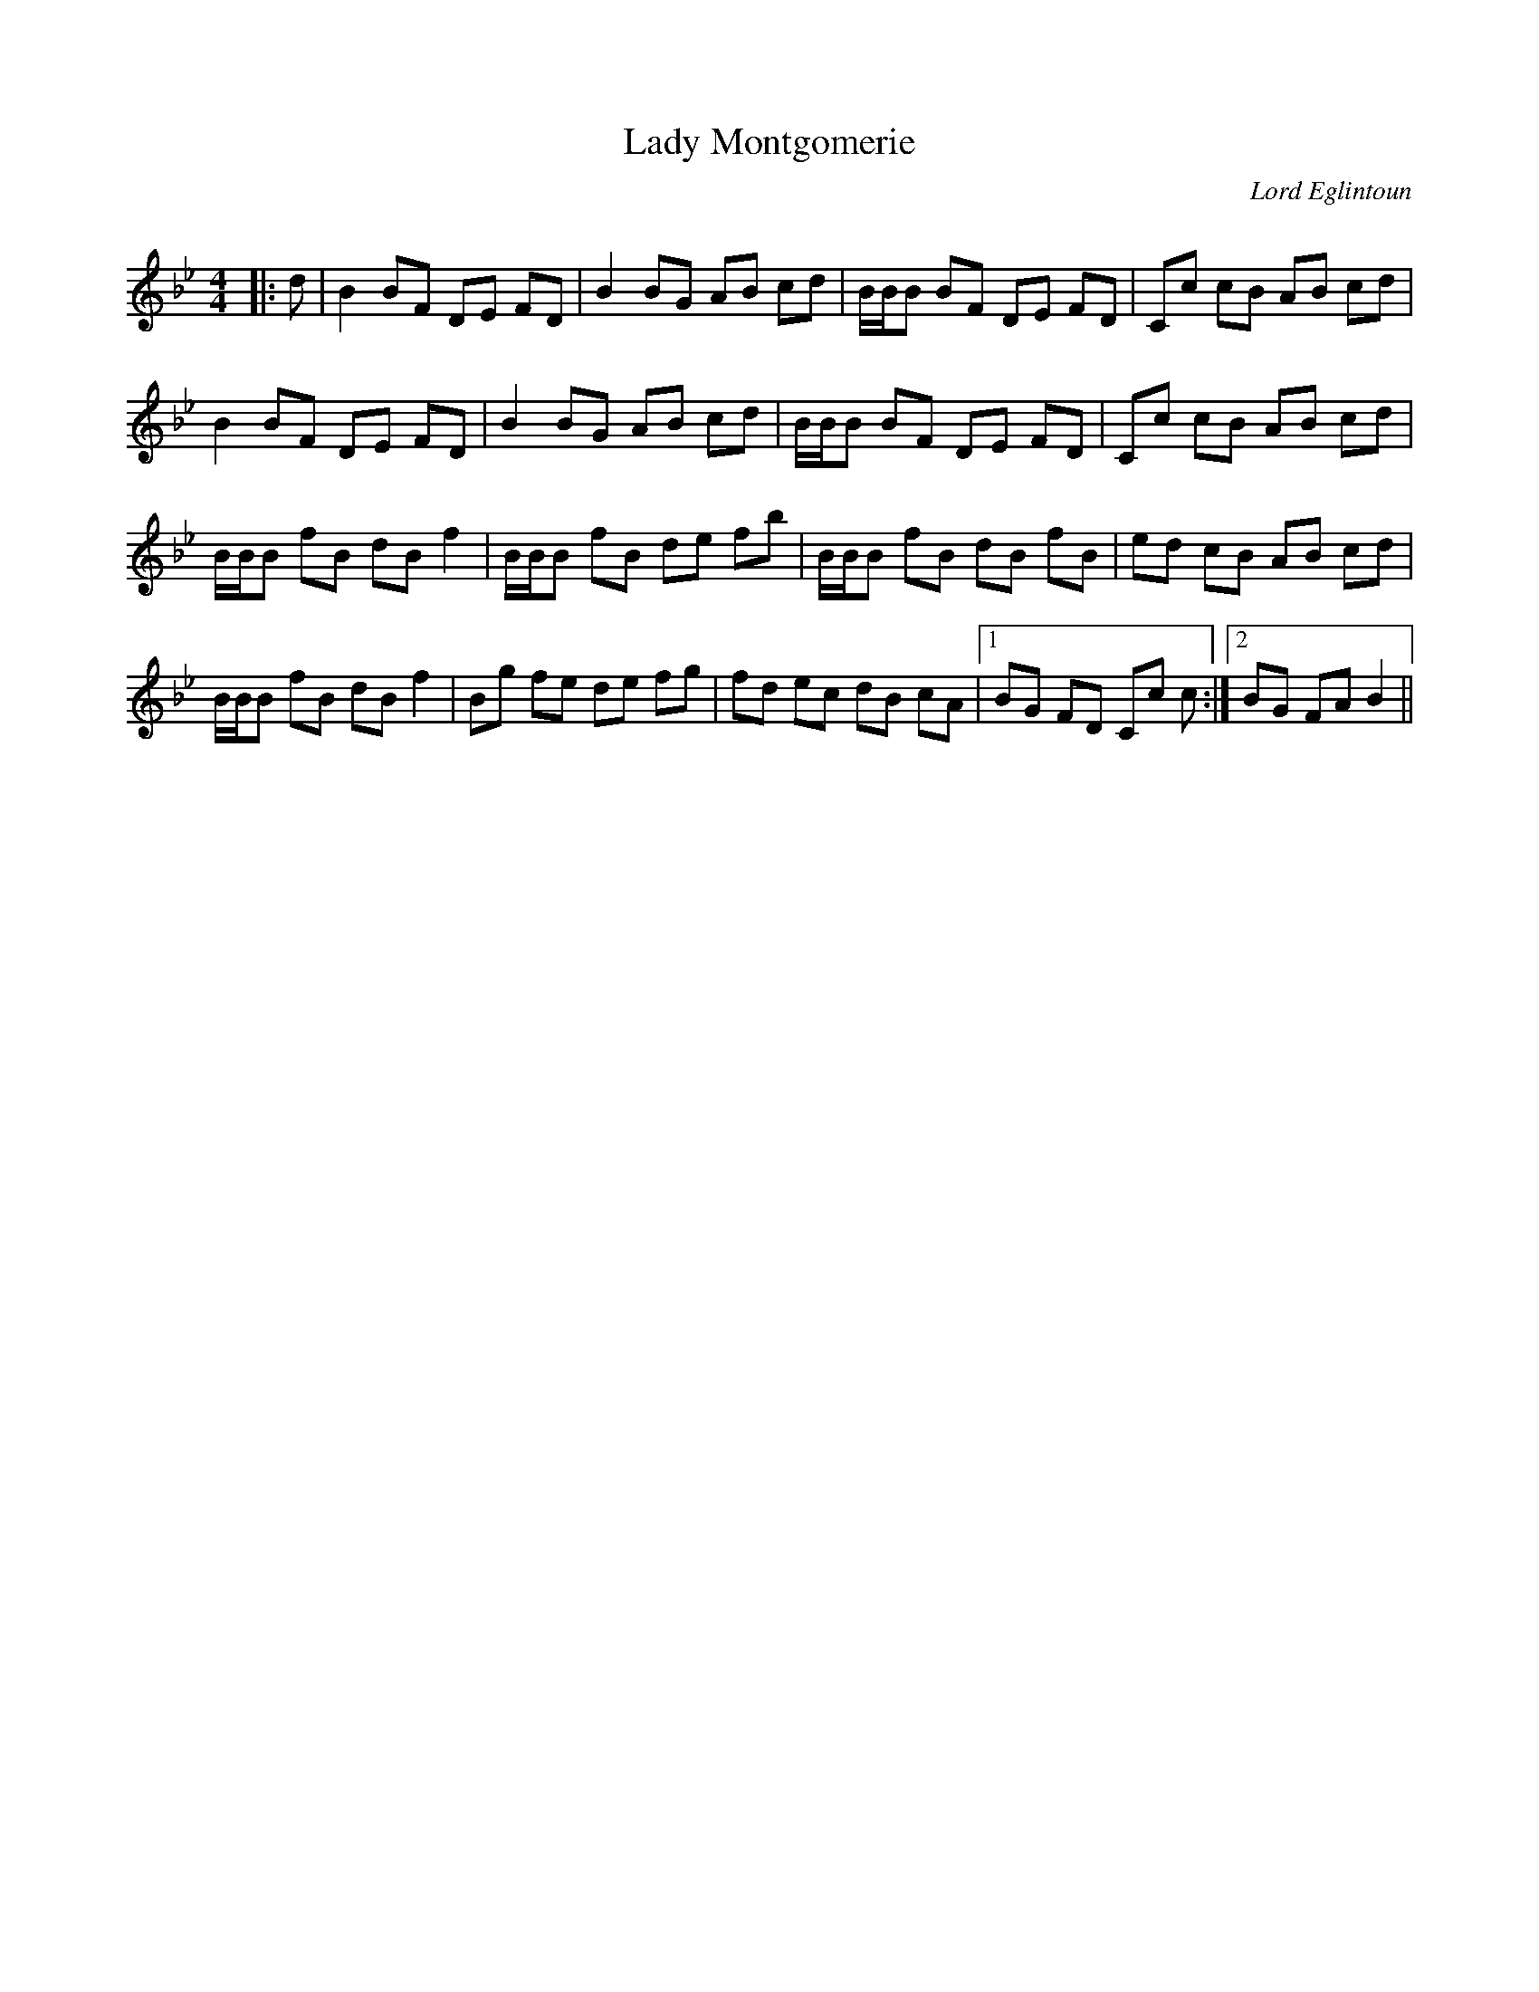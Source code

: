 X:1
T: Lady Montgomerie
C:Lord Eglintoun
R:Reel
Q: 232
K:Bb
M:4/4
L:1/8
|:d|B2 BF DE FD|B2 BG AB cd|B1/2B1/2B BF DE FD|Cc cB AB cd|
B2 BF DE FD|B2 BG AB cd|B1/2B1/2B BF DE FD|Cc cB AB cd|
B1/2B1/2B fB dB f2|B1/2B1/2B fB de fb|B1/2B1/2B fB dB fB|ed cB AB cd|
B1/2B1/2B fB dB f2|Bg fe de fg|fd ec dB cA|1BG FD Cc c:|2BG FA B2||
